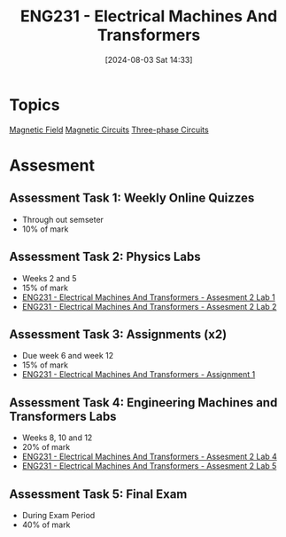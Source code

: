 :PROPERTIES:
:ID:       1c4e97a3-c5e6-45fe-afdb-70de7cc48803
:END:
#+title: ENG231 - Electrical Machines And Transformers
#+date: [2024-08-03 Sat 14:33]
#+STARTUP: latexpreview
* Topics

[[id:5d2e4040-1702-407a-9c6a-d83239e40d85][Magnetic Field]]
[[id:a889f56d-55aa-4d63-b86a-50226324c218][Magnetic Circuits]]
[[id:f1c37752-21fe-4222-95c2-c4ce67a673e2][Three-phase Circuits]]

* Assesment
** Assessment Task 1: Weekly Online Quizzes
- Through out semseter
- 10% of mark
** Assessment Task 2: Physics Labs
- Weeks 2 and 5
- 15% of mark
- [[id:423d6798-d9ba-40ee-a100-e7235ce1c1ac][ENG231 - Electrical Machines And Transformers - Assesment 2 Lab 1]]
- [[id:fe57d179-5f2f-4956-9cbe-a45c26f80883][ENG231 - Electrical Machines And Transformers - Assesment 2 Lab 2]]


** Assessment Task 3: Assignments (x2)
- Due week 6 and week 12
- 15% of mark
- [[id:d0bf116b-bff9-48bb-938d-7fa8766d1088][ENG231 - Electrical Machines And Transformers - Assignment 1]]

** Assessment Task 4: Engineering Machines and Transformers Labs
- Weeks 8, 10 and 12
- 20% of mark
- [[id:2efbfff1-5be0-4ca3-9a5c-4a2e0373d72d][ENG231 - Electrical Machines And Transformers - Assesment 2 Lab 4]]
- [[id:faa9a5df-17b2-46ff-9b4e-2989a57792a9][ENG231 - Electrical Machines And Transformers - Assesment 2 Lab 5]]
** Assessment Task 5: Final Exam
- During Exam Period
- 40% of mark
